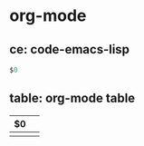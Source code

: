 * org-mode
** ce: code-emacs-lisp
   #+BEGIN_SRC emacs-lisp
   $0
   #+END_SRC
** table: org-mode table
   | $0 |   |
   |----+---|
   |    |   |

